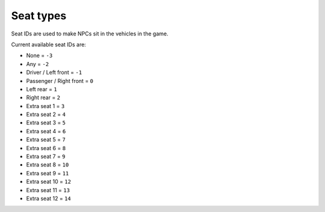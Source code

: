 Seat types
===================================
Seat IDs are used to make NPCs sit in the vehicles in the game.

Current available seat IDs are:

* None = ``-3``
* Any = ``-2``
* Driver / Left front = ``-1``
* Passenger / Right front = ``0``
* Left rear = ``1``
* Right rear = ``2``
* Extra seat 1 = ``3``
* Extra seat 2 = ``4``
* Extra seat 3 = ``5``
* Extra seat 4 = ``6``
* Extra seat 5 = ``7``
* Extra seat 6 = ``8``
* Extra seat 7 = ``9``
* Extra seat 8 = ``10``
* Extra seat 9 = ``11``
* Extra seat 10 = ``12``
* Extra seat 11 = ``13``
* Extra seat 12 = ``14`` 